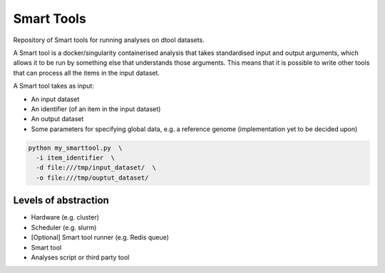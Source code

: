 Smart Tools
===========

Repository of Smart tools for running analyses on dtool datasets.

A Smart tool is a docker/singularity containerised analysis that takes
standardised input and output arguments, which allows it to be run by something
else that understands those arguments. This means that it is possible to write
other tools that can process all the items in the input dataset.

A Smart tool takes as input:

* An input dataset
* An identifier (of an item in the input dataset)
* An output dataset
* Some parameters for specifying global data, e.g. a reference genome
  (implementation yet to be decided upon)

.. code-block:: none

    python my_smarttool.py  \
      -i item_identifier  \
      -d file:///tmp/input_dataset/  \
      -o file:///tmp/ouptut_dataset/


Levels of abstraction
---------------------

- Hardware (e.g. cluster)
- Scheduler (e.g. slurm)
- [Optional] Smart tool runner (e.g. Redis queue)
- Smart tool
- Analyses script or third party tool
